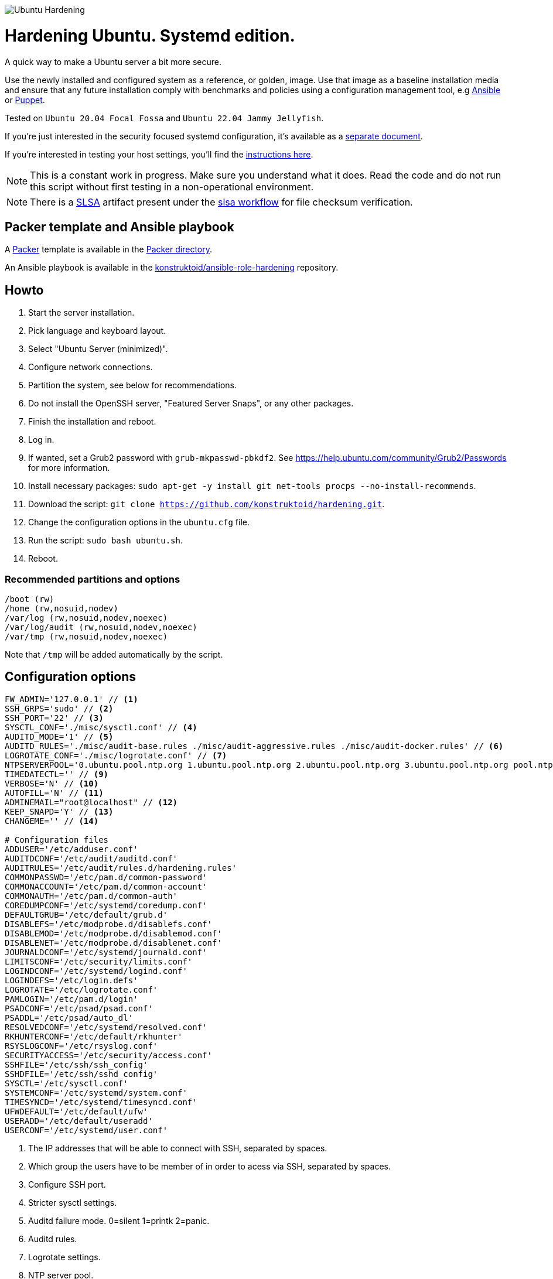 image::logo/horizontal.png[Ubuntu Hardening]

= Hardening Ubuntu. Systemd edition.
:icons: font

A quick way to make a Ubuntu server a bit more secure.

Use the newly installed and configured system as a reference,
or golden, image. Use that image as a baseline installation media and ensure
that any future installation comply with benchmarks and policies using a
configuration management tool, e.g https://www.ansible.com/[Ansible] or
https://puppet.com/[Puppet].

Tested on `Ubuntu 20.04 Focal Fossa` and `Ubuntu 22.04 Jammy Jellyfish`.

If you're just interested in the security focused systemd configuration, it's
available as a link:systemd.adoc[separate document].

If you're interested in testing your host settings, you'll find the
link:README.adoc#tests[instructions here].

NOTE: This is a constant work in progress. Make sure you understand what it
does. Read the code and do not run this script without first testing in a
non-operational environment.

NOTE: There is a https://slsa.dev/[SLSA] artifact present under the
https://github.com/konstruktoid/ansible-role-hardening/actions/workflows/slsa.yml[slsa workflow]
for file checksum verification.

== Packer template and Ansible playbook
A https://www.packer.io/[Packer] template is available in the link:packer/[Packer directory].

An Ansible playbook is available in the https://github.com/konstruktoid/ansible-role-hardening[konstruktoid/ansible-role-hardening]
repository.

== Howto
. Start the server installation.
. Pick language and keyboard layout.
. Select "Ubuntu Server (minimized)".
. Configure network connections.
. Partition the system, see below for recommendations.
. Do not install the OpenSSH server, "Featured Server Snaps", or any other packages.
. Finish the installation and reboot.
. Log in.
. If wanted, set a Grub2 password with `grub-mkpasswd-pbkdf2`. See https://help.ubuntu.com/community/Grub2/Passwords[https://help.ubuntu.com/community/Grub2/Passwords]
for more information.
. Install necessary packages: `sudo apt-get -y install git net-tools procps --no-install-recommends`.
. Download the script: `git clone https://github.com/konstruktoid/hardening.git`.
. Change the configuration options in the `ubuntu.cfg` file.
. Run the script: `sudo bash ubuntu.sh`.
. Reboot.

=== Recommended partitions and options
[source,shell]
----
/boot (rw)
/home (rw,nosuid,nodev)
/var/log (rw,nosuid,nodev,noexec)
/var/log/audit (rw,nosuid,nodev,noexec)
/var/tmp (rw,nosuid,nodev,noexec)
----

Note that `/tmp` will be added automatically by the script.

== Configuration options
[source,shell]
----
FW_ADMIN='127.0.0.1' // <1>
SSH_GRPS='sudo' // <2>
SSH_PORT='22' // <3>
SYSCTL_CONF='./misc/sysctl.conf' // <4>
AUDITD_MODE='1' // <5>
AUDITD_RULES='./misc/audit-base.rules ./misc/audit-aggressive.rules ./misc/audit-docker.rules' // <6>
LOGROTATE_CONF='./misc/logrotate.conf' // <7>
NTPSERVERPOOL='0.ubuntu.pool.ntp.org 1.ubuntu.pool.ntp.org 2.ubuntu.pool.ntp.org 3.ubuntu.pool.ntp.org pool.ntp.org' // <8>
TIMEDATECTL='' // <9>
VERBOSE='N' // <10>
AUTOFILL='N' // <11>
ADMINEMAIL="root@localhost" // <12>
KEEP_SNAPD='Y' // <13>
CHANGEME='' // <14>

# Configuration files
ADDUSER='/etc/adduser.conf'
AUDITDCONF='/etc/audit/auditd.conf'
AUDITRULES='/etc/audit/rules.d/hardening.rules'
COMMONPASSWD='/etc/pam.d/common-password'
COMMONACCOUNT='/etc/pam.d/common-account'
COMMONAUTH='/etc/pam.d/common-auth'
COREDUMPCONF='/etc/systemd/coredump.conf'
DEFAULTGRUB='/etc/default/grub.d'
DISABLEFS='/etc/modprobe.d/disablefs.conf'
DISABLEMOD='/etc/modprobe.d/disablemod.conf'
DISABLENET='/etc/modprobe.d/disablenet.conf'
JOURNALDCONF='/etc/systemd/journald.conf'
LIMITSCONF='/etc/security/limits.conf'
LOGINDCONF='/etc/systemd/logind.conf'
LOGINDEFS='/etc/login.defs'
LOGROTATE='/etc/logrotate.conf'
PAMLOGIN='/etc/pam.d/login'
PSADCONF='/etc/psad/psad.conf'
PSADDL='/etc/psad/auto_dl'
RESOLVEDCONF='/etc/systemd/resolved.conf'
RKHUNTERCONF='/etc/default/rkhunter'
RSYSLOGCONF='/etc/rsyslog.conf'
SECURITYACCESS='/etc/security/access.conf'
SSHFILE='/etc/ssh/ssh_config'
SSHDFILE='/etc/ssh/sshd_config'
SYSCTL='/etc/sysctl.conf'
SYSTEMCONF='/etc/systemd/system.conf'
TIMESYNCD='/etc/systemd/timesyncd.conf'
UFWDEFAULT='/etc/default/ufw'
USERADD='/etc/default/useradd'
USERCONF='/etc/systemd/user.conf'

----
<1> The IP addresses that will be able to connect with SSH, separated by spaces.
<2> Which group the users have to be member of in order to acess via SSH, separated by spaces.
<3> Configure SSH port.
<4> Stricter sysctl settings.
<5> Auditd failure mode. 0=silent 1=printk 2=panic.
<6> Auditd rules.
<7> Logrotate settings.
<8> NTP server pool.
<9> Add a specific time zone or use the system default by leaving it empty.
<10> If you want all the details or not.
<11> Let the script guess the `FW_ADMIN` and `SSH_GRPS` settings.
<12> Add a valid email address, so PSAD can send notifications.
<13> If `'Y'` then the `snapd` package will be held to prevent removal.
<14> Add something just to verify that you actually glanced the code.

== Functions

=== Function list

==== `pre`
Setup script, sets APT flags and permission checks.

==== `firewall`
Enable `ufw`, use `/etc/sysctl.conf`, prepare to `psad`, and allow port 22 from `$FW_ADMIN`.

==== `disablenet`
Disable `dccp` `sctp` `rds` `tipc` protocols.

==== `disablemnt`
Disable `cramfs` `freevxfs` `jffs2` `hfs` `hfsplus` `udf` file systems.

==== `systemdconf`
Disable coredumps and crash shells, set `DefaultLimitNOFILE` and
`DefaultLimitNPROC` to 1024.

==== `journalctl`
Compress logs, forward to syslog and make log storage persistent. Ensure rsyslog
writes logs with stricter permissions.

==== `timesyncd`
Add four NTP-servers with a latency < 50ms from `$NTPSERVERPOOL`.

==== `fstab`
Configure `/tmp/` and `/var/tmp/`. Remove floppy drivers from `/etc/fstab`
and add `hidepid=2` to `/proc`.

==== `prelink`
Undo prelinking, and remove `prelink` package.

==== `aptget`
Configure `dpkg` and `apt-get`. `apt-get` update and upgrade.

==== `hosts`
`/etc/hosts.allow` and `/etc/hosts.deny` restrictions.

==== `logindefs`
Modify `/etc/login.defs`, e.g. `UMASK`, password age limits and
`SHA_CRYPT_MAX_ROUNDS`.

==== `sysctl`
Update `$SYSCTL` with `$SYSCTL_CONF`.

==== `limits`
Set hard and soft limits.

==== `adduser`
Configure `useradd` and `adduser` to set `/bin/false` as default shell,
home directory permissions to `0750` and lock users 30 days after password
expires.

==== `rootaccess`
Limit `/etc/securetty` to `console`, and `root` from 127.0.0.1 in
`/etc/security/access.conf`.

==== `packages`
Installs `acct` `aide-common` `apparmor-profiles` `apparmor-utils` `auditd`
`audispd-plugins` `debsums` `gnupg2` `haveged`
`libpam-apparmor` `libpam-pwquality` `libpam-tmpdir` `needrestart`
`openssh-server` `postfix` `rkhunter` `sysstat` `systemd-coredump` `tcpd`
`psad` `update-notifier-common` `vlock`.

Removes `apport*` `autofs` `avahi*` `beep` `git` `pastebinit`
`popularity-contest` `rsh*` `rsync` `talk*` `telnet*` `tftp*` `whoopsie`
`xinetd` `yp-tools` `ypbind`.

==== `sshdconfig`
Configure the `OpenSSH` daemon. The configuration changes will be placed in
the directory defined by the `Include` option if present, otherwise the default
`sshd_config` will be modified.

==== `password`
Configure `pam_pwquality.so` and `pam_tally2.so`.

==== `cron`
Allow `root` to use `cron`. Mask `atd`.

==== `ctraltdel`
Disable Ctrl-alt-delete.

==== `auditd`
Configure https://www.man7.org/linux/man-pages/man8/auditd.8.html[auditd],
use `$AUDITD_RULES` and set failure mode `$AUDITD_MODE`.

==== `disablemod`
Disable `bluetooth` `bnep` `btusb` `cpia2` `firewire-core` `floppy` `n_hdlc`
`net-pf-31` `pcspkr` `soundcore` `thunderbolt` `usb-midi` `usb-storage`
`uvcvideo` `v4l2_common` kernel modules.

Note that disabling the `usb-storage` will disable any usage of USB storage
devices, if such devices are needed `USBGuard` should be configured accordingly.

==== `aide`
Configure https://aide.github.io/[aide].

==== `rhosts`
Remove `hosts.equiv` and `.rhosts`.

==== `users`
Remove `games` `gnats` `irc` `list` `news` `sync` `uucp` users.

==== `suid`
Remove `suid` bits from the executables listed in
link:misc/suid.list[this document].

==== `umask`
Set `bash` and `/etc/profile` umask.

==== `apparmor`
Enforce present `apparmor` profiles.

==== `path`
Set `root` path to `/usr/local/sbin:/usr/local/bin:/usr/sbin:/usr/bin:/sbin:/bin`,
and user path to `/usr/local/bin:/usr/bin:/bin`.

==== `logindconf`
Configure `systemd/logind.conf` and use `KillUserProcesses`.

==== `resolvedconf`
Configure `systemd/resolved.conf`.

==== `rkhunter`
Configure https://sourceforge.net/projects/rkhunter/[rkhunter].

==== `issue`
Update `/etc/issue` `/etc/issue.net` `/etc/motd`.

==== `apport`
Disable `apport`, `ubuntu-report` and `popularity-contest`.

==== `lockroot`
Lock the `root` user account.

==== `coredump`
Disable coredumps with `systemd/coredump.conf`.

==== `postfix`
Configure https://www.postfix.org[postfix]. Disable the `VRFY` command,
configure `smtpd_banner`, `smtpd_client_restrictions` and `inet_interfaces`.

==== `motdnews`
Disable `motd-news`.

==== `usbguard`
Install and configure https://usbguard.github.io/[usbguard].

==== `compilers`
Restrict compiler access.

==== `kernel`
Set `lockdown=confidentiality` if `/sys/kernel/security/lockdown` is present.

==== `sudo`
Configure `sudo` with `use_pty`, `logfile`, `!visiblepw`, `!pwfeedback`,
`passwd_timeout` and `timestamp_timeout`.

Restrict `su` to the `sudo` group.

==== `psad`
Configure https://www.cipherdyne.org/psad/[psad].

==== `systemddelta`
If verbose, show `systemd-delta`.

==== `post`
Ensure `secureboot-db` is installed, update grub and ensure strict permissions
on boot files.

==== `reboot`
Print if a reboot is required.

=== Function execution order
[source,shell]
----
f_pre
f_kernel
f_firewall
f_disablenet
f_disablefs
f_disablemod
f_systemdconf
f_resolvedconf
f_logindconf
f_journalctl
f_timesyncd
f_fstab
f_prelink
f_aptget_configure
f_aptget
f_hosts
f_issue
f_sudo
f_logindefs
f_sysctl
f_limitsconf
f_adduser
f_rootaccess
f_package_install
f_psad
f_coredump
f_usbguard
f_postfix
f_apport
f_motdnews
f_rkhunter
f_sshconfig
f_sshdconfig
f_password
f_cron
f_ctrlaltdel
f_auditd
f_aide
f_rhosts
f_users
f_lockroot
f_package_remove
f_suid
f_restrictcompilers
f_umask
f_path
f_aa_enforce
f_aide_post
f_aide_timer
f_aptget_noexec
f_aptget_clean
f_systemddelta
f_post
f_checkreboot
----

== Tests
There are approximately 760 https://github.com/bats-core/bats-core[Bats tests]
for most of the above settings available in the link:tests/[tests directory].

[source,shell]
----
sudo apt-get -y install bats
git clone https://github.com/konstruktoid/hardening.git
cd hardening/tests/
sudo bats .
----

=== Test automation using Vagrant
Running `bash ./runTests.sh` will use https://www.vagrantup.com/[Vagrant] to run
all above tests, https://github.com/CISOfy/Lynis[Lynis] and
https://www.open-scap.org/[OpenSCAP] with a
https://www.cisecurity.org/benchmark/ubuntu_linux[CIS Ubuntu benchmark] on all
supported Ubuntu versions.

The script will generate a file named `TESTRESULTS.adoc` and CIS report in
HTML-format.

=== Testing a host
Running `bash ./runHostTests.sh`, located in the link:tests/[tests directory],
will generate a `TESTRESULTS-<HOSTNAME>.adoc` report.

== Recommended reading
https://public.cyber.mil/stigs/downloads/?_dl_facet_stigs=operating-systems%2Cunix-linux[Canonical Ubuntu 20.04 LTS STIG - Ver 1, Rel 3] +
https://www.cisecurity.org/benchmark/distribution_independent_linux/[CIS Distribution Independent Linux Benchmark] +
https://www.cisecurity.org/benchmark/ubuntu_linux/[CIS Ubuntu Linux Benchmark] +
https://www.ncsc.gov.uk/collection/end-user-device-security/platform-specific-guidance/ubuntu-18-04-lts[EUD Security Guidance: Ubuntu 18.04 LTS] +
https://wiki.ubuntu.com/Security/Features +
https://help.ubuntu.com/community/StricterDefaults +

== Contributing
Do you want to contribute? That's great! Contributions are always welcome,
no matter how large or small. If you found something odd, feel free to
https://github.com/konstruktoid/hardening/issues/[submit a new issue],
improve the code by https://github.com/konstruktoid/hardening/pulls[creating a pull request],
or by https://github.com/sponsors/konstruktoid[sponsoring this project].

Logo by https://github.com/reallinfo[reallinfo].
